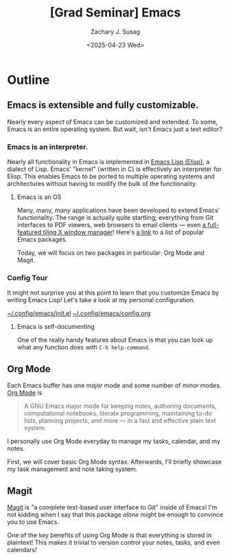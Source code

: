 #+TITLE: [Grad Seminar] Emacs
#+AUTHOR: Zachary J. Susag
#+DATE: <2025-04-23 Wed>

* Outline

** Emacs is extensible and fully customizable.
Nearly every aspect of Emacs can be customized and extended. To some, Emacs is
an entire operating system. But wait, isn't Emacs just a text editor?

*** Emacs is an interpreter.
Nearly all functionality in Emacs is implemented in [[https://en.wikipedia.org/wiki/Emacs_Lisp][Emacs Lisp (Elisp)]], a
dialect of Lisp. Emacs' "kernel" (written in C) is effectively an interpreter
for Elisp. This enables Emacs to be ported to multiple operating systems and
architectures without having to modify the bulk of the functionality.

**** Emacs is an OS
Many, many, /many/ applications have been developed to extend Emacs'
functionality. The range is actually quite startling; everything from Git
interfaces to PDF viewers, web browsers to email clients --- even [[https://github.com/emacs-exwm/exwm][a
full-featured tiling X window manager]]! Here's [[https://github.com/emacs-tw/awesome-emacs][a link]] to a list of popular Emacs
packages.

Today, we will focus on two packages in particular: Org Mode and Magit.

*** Config Tour
It might not surprise you at this point to learn that you customize Emacs by
writing Emacs Lisp! Let's take a look at my personal configuration.

[[file:~/.config/emacs/init.el][~/.config/emacs/init.el]]
[[file:~/.config/emacs/config.org][~/.config/emacs/config.org]]

**** Emacs is self-documenting
One of the really handy features about Emacs is that you can look up what any
function does with =C-h help-command=.

** Org Mode
Each Emacs buffer has one /major/ mode and some number of /minor/ modes. [[https://orgmode.org/][Org Mode]] is
#+begin_quote
A GNU Emacs major mode for keeping notes, authoring documents, computational
notebooks, literate programming, maintaining to-do lists, planning projects, and
more — in a fast and effective plain text system.
#+end_quote

I personally use Org Mode everyday to manage my tasks, calendar, and my notes.

First, we will cover basic Org Mode syntax. Afterwards, I'll briefly showcase my
task management and note taking system.

** Magit
[[https://magit.vc/][Magit]] is "a complete text-based user interface to Git" inside of Emacs! I'm not
kidding when I say that this package /alone/ might be enough to convince you to
use Emacs.

One of the key benefits of using Org Mode is that everything is stored in
plaintext! This makes it trivial to version control your notes, tasks, and even
calendars!
